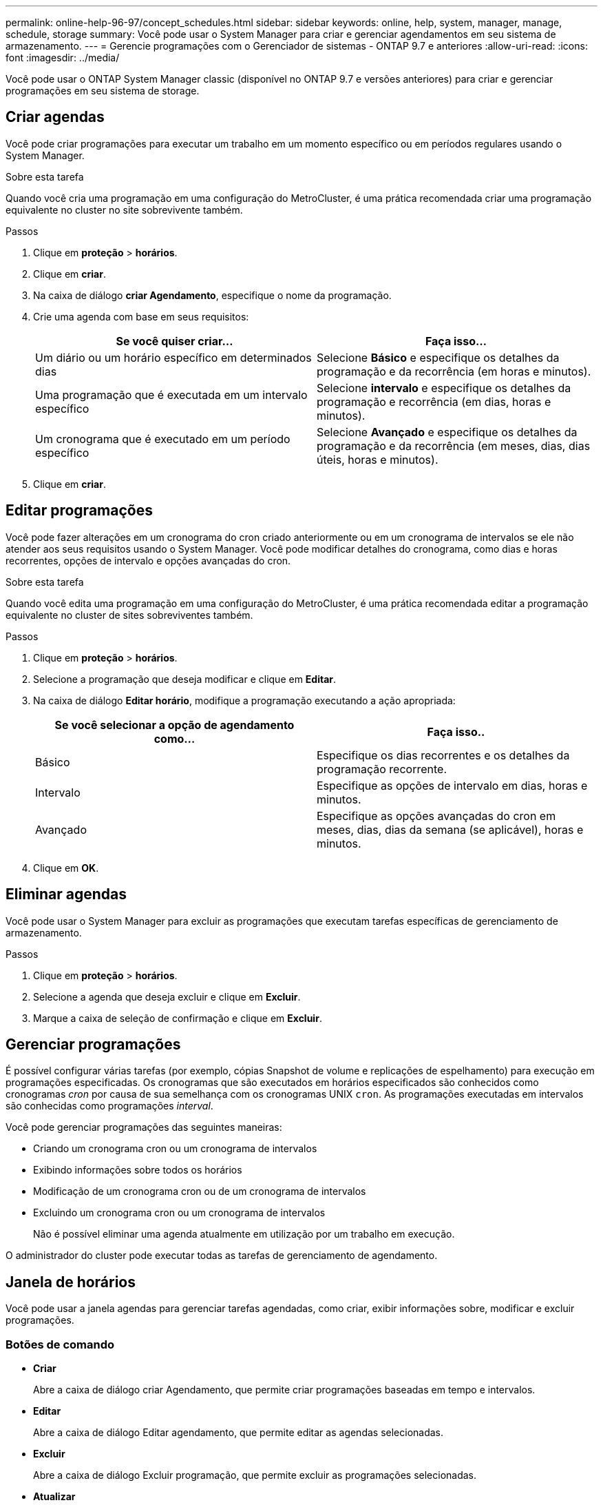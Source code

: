 ---
permalink: online-help-96-97/concept_schedules.html 
sidebar: sidebar 
keywords: online, help, system, manager, manage, schedule, storage 
summary: Você pode usar o System Manager para criar e gerenciar agendamentos em seu sistema de armazenamento. 
---
= Gerencie programações com o Gerenciador de sistemas - ONTAP 9.7 e anteriores
:allow-uri-read: 
:icons: font
:imagesdir: ../media/


[role="lead"]
Você pode usar o ONTAP System Manager classic (disponível no ONTAP 9.7 e versões anteriores) para criar e gerenciar programações em seu sistema de storage.



== Criar agendas

Você pode criar programações para executar um trabalho em um momento específico ou em períodos regulares usando o System Manager.

.Sobre esta tarefa
Quando você cria uma programação em uma configuração do MetroCluster, é uma prática recomendada criar uma programação equivalente no cluster no site sobrevivente também.

.Passos
. Clique em *proteção* > *horários*.
. Clique em *criar*.
. Na caixa de diálogo *criar Agendamento*, especifique o nome da programação.
. Crie uma agenda com base em seus requisitos:
+
|===
| Se você quiser criar... | Faça isso... 


 a| 
Um diário ou um horário específico em determinados dias
 a| 
Selecione *Básico* e especifique os detalhes da programação e da recorrência (em horas e minutos).



 a| 
Uma programação que é executada em um intervalo específico
 a| 
Selecione *intervalo* e especifique os detalhes da programação e recorrência (em dias, horas e minutos).



 a| 
Um cronograma que é executado em um período específico
 a| 
Selecione *Avançado* e especifique os detalhes da programação e da recorrência (em meses, dias, dias úteis, horas e minutos).

|===
. Clique em *criar*.




== Editar programações

Você pode fazer alterações em um cronograma do cron criado anteriormente ou em um cronograma de intervalos se ele não atender aos seus requisitos usando o System Manager. Você pode modificar detalhes do cronograma, como dias e horas recorrentes, opções de intervalo e opções avançadas do cron.

.Sobre esta tarefa
Quando você edita uma programação em uma configuração do MetroCluster, é uma prática recomendada editar a programação equivalente no cluster de sites sobreviventes também.

.Passos
. Clique em *proteção* > *horários*.
. Selecione a programação que deseja modificar e clique em *Editar*.
. Na caixa de diálogo *Editar horário*, modifique a programação executando a ação apropriada:
+
|===
| Se você selecionar a opção de agendamento como... | Faça isso.. 


 a| 
Básico
 a| 
Especifique os dias recorrentes e os detalhes da programação recorrente.



 a| 
Intervalo
 a| 
Especifique as opções de intervalo em dias, horas e minutos.



 a| 
Avançado
 a| 
Especifique as opções avançadas do cron em meses, dias, dias da semana (se aplicável), horas e minutos.

|===
. Clique em *OK*.




== Eliminar agendas

[role="lead"]
Você pode usar o System Manager para excluir as programações que executam tarefas específicas de gerenciamento de armazenamento.

.Passos
. Clique em *proteção* > *horários*.
. Selecione a agenda que deseja excluir e clique em *Excluir*.
. Marque a caixa de seleção de confirmação e clique em *Excluir*.




== Gerenciar programações

É possível configurar várias tarefas (por exemplo, cópias Snapshot de volume e replicações de espelhamento) para execução em programações especificadas. Os cronogramas que são executados em horários especificados são conhecidos como cronogramas _cron_ por causa de sua semelhança com os cronogramas UNIX `cron`. As programações executadas em intervalos são conhecidas como programações _interval_.

Você pode gerenciar programações das seguintes maneiras:

* Criando um cronograma cron ou um cronograma de intervalos
* Exibindo informações sobre todos os horários
* Modificação de um cronograma cron ou de um cronograma de intervalos
* Excluindo um cronograma cron ou um cronograma de intervalos
+
Não é possível eliminar uma agenda atualmente em utilização por um trabalho em execução.



O administrador do cluster pode executar todas as tarefas de gerenciamento de agendamento.



== Janela de horários

Você pode usar a janela agendas para gerenciar tarefas agendadas, como criar, exibir informações sobre, modificar e excluir programações.



=== Botões de comando

* *Criar*
+
Abre a caixa de diálogo criar Agendamento, que permite criar programações baseadas em tempo e intervalos.

* *Editar*
+
Abre a caixa de diálogo Editar agendamento, que permite editar as agendas selecionadas.

* *Excluir*
+
Abre a caixa de diálogo Excluir programação, que permite excluir as programações selecionadas.

* *Atualizar*
+
Atualiza as informações na janela.





=== Lista de horários

* *Nome*
+
Especifica o nome da programação.

* *Tipo*
+
Especifica o tipo de programação baseada em tempo ou em intervalo.





=== Área de detalhes

A área de detalhes exibe informações sobre quando um agendamento selecionado é executado.
